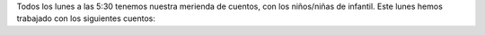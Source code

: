 .. title: Comienzo del Taller Merienda con Cuentos
.. slug: comienzo-merienda-con-cuentas
.. date: 2016-10-25 20:05
.. tags: Avisos, Talleres
.. description: Todos los lunes a las 5:30 tenemos nuestra merienda de cuentos,
.. type: micro

Todos los lunes a las 5:30 tenemos nuestra merienda de cuentos, con los niños/niñas de infantil. Este lunes hemos trabajado con los siguientes cuentos:

.. thumbnail::  http://editorialkokinos.com/wp-content/uploads/no-duermes-osito_l.jpg
  :width: 600
  :alt: ¿No duermes, osito?

  ¿No duermes, osito?

.. thumbnail:: http://multimedia.fnac.com/multimedia/ES/images_produits/ES/ZoomPE/1/9/2/9788467524291.jpg
  :alt: La Cerdita Clea
  :width: 600

  La Cerdita Clea
